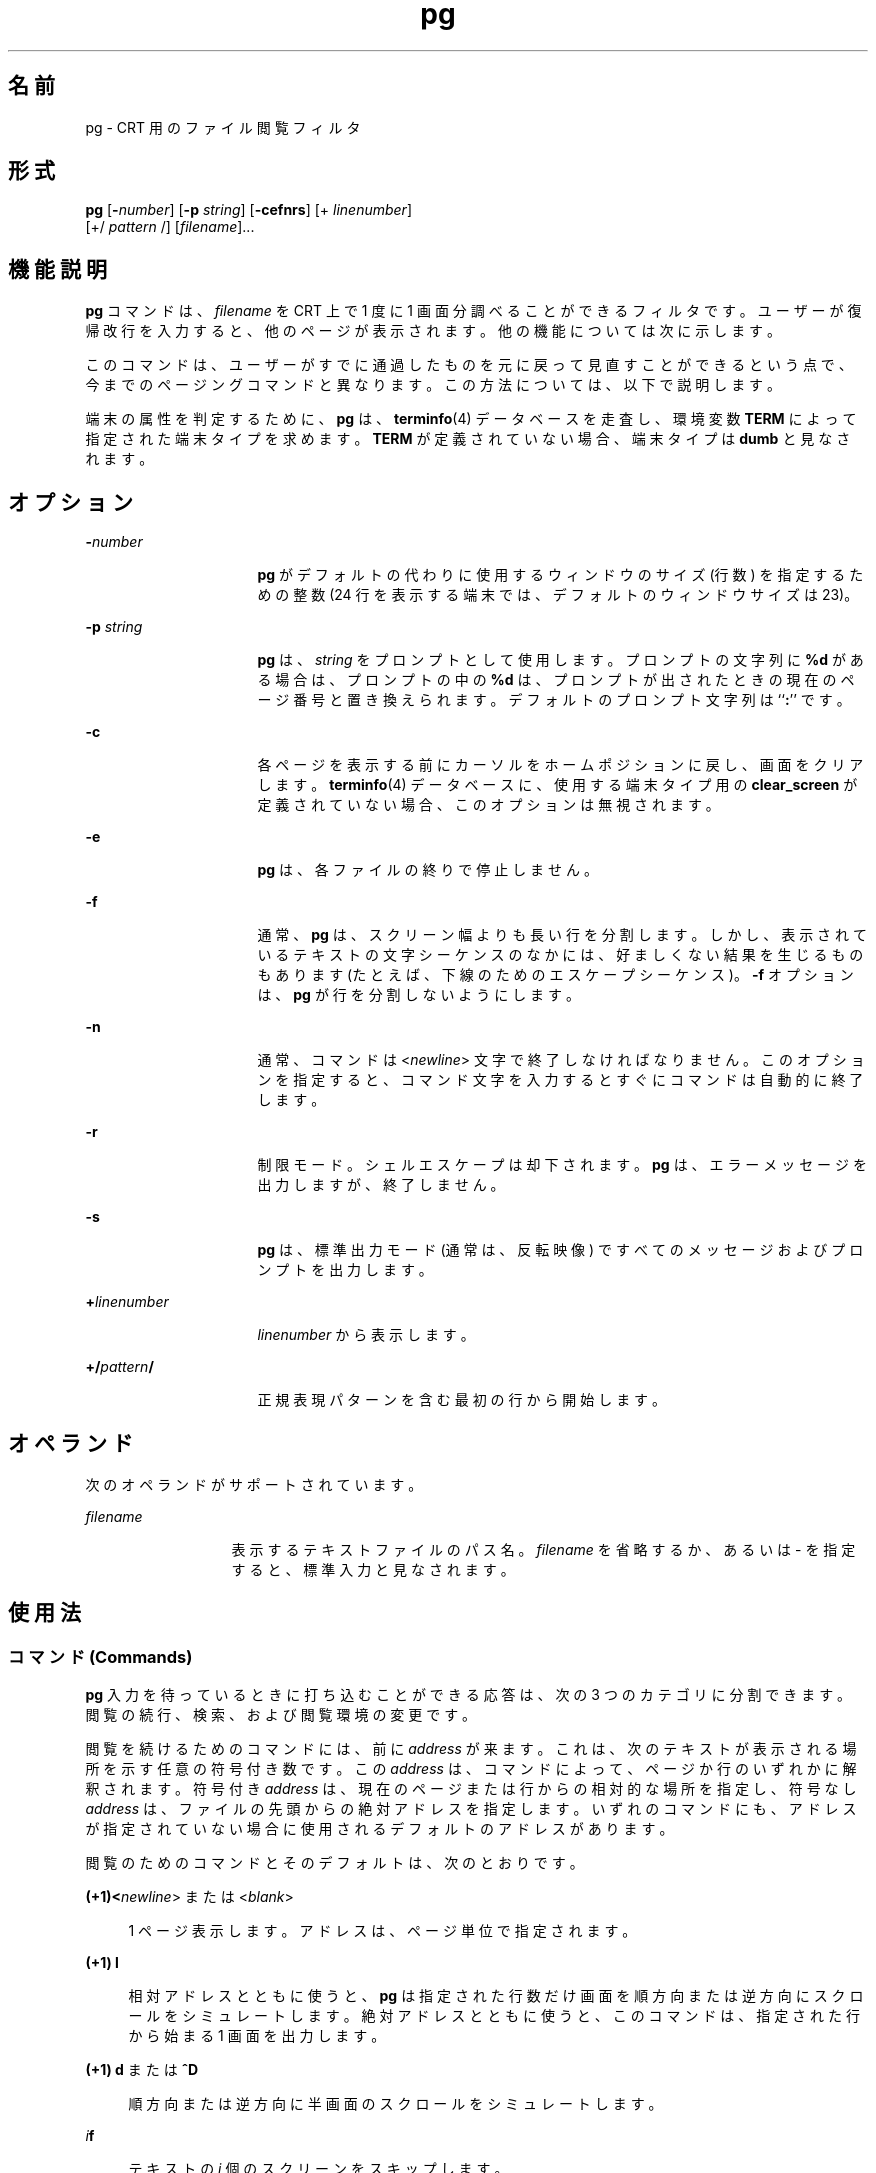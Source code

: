 '\" te
.\"  Copyright 1989 AT&T Copyright (c) 1996, Sun Microsystems, Inc. All Rights Reserved Portions Copyright (c) 1992, X/Open Company Limited All Rights Reserved
.\"  Sun Microsystems, Inc. gratefully acknowledges The Open Group for permission to reproduce portions of its copyrighted documentation. Original documentation from The Open Group can be obtained online at http://www.opengroup.org/bookstore/.
.\" The Institute of Electrical and Electronics Engineers and The Open Group, have given us permission to reprint portions of their documentation. In the following statement, the phrase "this text" refers to portions of the system documentation. Portions of this text are reprinted and reproduced in electronic form in the Sun OS Reference Manual, from IEEE Std 1003.1, 2004 Edition, Standard for Information Technology -- Portable Operating System Interface (POSIX), The Open Group Base Specifications Issue 6, Copyright (C) 2001-2004 by the Institute of Electrical and Electronics Engineers, Inc and The Open Group. In the event of any discrepancy between these versions and the original IEEE and The Open Group Standard, the original IEEE and The Open Group Standard is the referee document. The original Standard can be obtained online at http://www.opengroup.org/unix/online.html. This notice shall appear on any product containing this material. 
.TH pg 1 "1996 年 2 月 25 日" "SunOS 5.11" "ユーザーコマンド"
.SH 名前
pg \- CRT 用のファイル閲覧フィルタ
.SH 形式
.LP
.nf
\fBpg\fR [\fB-\fInumber\fR\fR] [\fB-p\fR \fIstring\fR] [\fB-cefnrs\fR] [+ \fIlinenumber\fR] 
     [+/ \fIpattern\fR /] [\fIfilename\fR]...
.fi

.SH 機能説明
.sp
.LP
\fBpg\fR コマンドは、\fIfilename\fR を CRT 上で 1 度に 1 画面分調べることができるフィルタです。ユーザーが復帰改行を入力すると、他のページが表示されます。他の機能については次に示します。
.sp
.LP
このコマンドは、ユーザーがすでに通過したものを元に戻って見直すことができるという点で、今までのページングコマンドと異なります。この方法については、以下で説明します。
.sp
.LP
端末の属性を判定するために、\fBpg\fR は、\fBterminfo\fR(4) データベースを走査し、環境変数 \fBTERM\fR によって指定された端末タイプを求めます。\fBTERM\fR が定義されていない場合、端末タイプは \fBdumb\fR と見なされます。
.SH オプション
.sp
.ne 2
.mk
.na
\fB\fB-\fR\fInumber\fR \fR
.ad
.RS 16n
.rt  
\fBpg\fR がデフォルトの代わりに使用するウィンドウのサイズ (行数) を指定するための整数 (24 行を表示する端末では、デフォルトのウィンドウサイズは 23)。
.RE

.sp
.ne 2
.mk
.na
\fB\fB-p\fR\fI string\fR \fR
.ad
.RS 16n
.rt  
\fBpg\fR は、\fIstring\fR をプロンプトとして使用します。プロンプトの文字列に \fB%d\fR がある場合は、プロンプトの中の \fB%d\fR は、プロンプトが出されたときの現在のページ番号と置き換えられます。デフォルトのプロンプト文字列は ``\fB:\fR'' です。
.RE

.sp
.ne 2
.mk
.na
\fB\fB-c\fR \fR
.ad
.RS 16n
.rt  
各ページを表示する前にカーソルをホームポジションに戻し、画面をクリアします。\fBterminfo\fR(4) データベースに、使用する端末タイプ用の \fBclear_screen\fR が定義されていない場合、このオプションは無視されます。
.RE

.sp
.ne 2
.mk
.na
\fB\fB-e\fR\fR
.ad
.RS 16n
.rt  
\fBpg\fR は、各ファイルの終りで停止しません。\fI\fR
.RE

.sp
.ne 2
.mk
.na
\fB\fB-f\fR \fR
.ad
.RS 16n
.rt  
通常、\fBpg\fR は、スクリーン幅よりも長い行を分割します。しかし、表示されているテキストの文字シーケンスのなかには、好ましくない結果を生じるものもあります (たとえば、下線のためのエスケープシーケンス)。\fB-f\fR オプションは、\fBpg\fR が行を分割しないようにします。
.RE

.sp
.ne 2
.mk
.na
\fB\fB-n\fR \fR
.ad
.RS 16n
.rt  
通常、コマンドは <\fInewline\fR> 文字で終了しなければなりません。このオプションを指定すると、コマンド文字を入力するとすぐにコマンドは自動的に終了します。
.RE

.sp
.ne 2
.mk
.na
\fB\fB-r\fR \fR
.ad
.RS 16n
.rt  
制限モード。シェルエスケープは却下されます。\fBpg\fR は、エラーメッセージを出力しますが、終了しません。
.RE

.sp
.ne 2
.mk
.na
\fB\fB-s\fR \fR
.ad
.RS 16n
.rt  
\fBpg\fR は、標準出力モード (通常は、反転映像) ですべてのメッセージおよびプロンプトを出力します。
.RE

.sp
.ne 2
.mk
.na
\fB\fB+\fR\fIlinenumber\fR \fR
.ad
.RS 16n
.rt  
\fIlinenumber\fR から表示します。
.RE

.sp
.ne 2
.mk
.na
\fB\fB+/\fR\fIpattern\fR\fB/\fR \fR
.ad
.RS 16n
.rt  
正規表現パターンを含む最初の行から開始します。
.RE

.SH オペランド
.sp
.LP
次のオペランドがサポートされています。
.sp
.ne 2
.mk
.na
\fB\fIfilename\fR \fR
.ad
.RS 13n
.rt  
表示するテキストファイルのパス名。\fIfilename\fR を省略するか、あるいは - を指定すると、標準入力と見なされます。
.RE

.SH 使用法
.SS "コマンド (Commands)"
.sp
.LP
\fBpg\fR 入力を待っているときに打ち込むことができる応答は、次の 3 つのカテゴリに分割できます。閲覧の続行、検索、および閲覧環境の変更です。
.sp
.LP
閲覧を続けるためのコマンドには、前に \fIaddress\fR が来ます。これは、次のテキストが表示される場所を示す任意の符号付き数です。この \fIaddress\fR は、コマンドによって、ページか行のいずれかに解釈されます。符号付き \fIaddress\fR は、現在のページまたは行からの相対的な場所を指定し、符号なし \fIaddress\fR は、ファイルの先頭からの絶対アドレスを指定します。いずれのコマンドにも、アドレスが指定されていない場合に使用されるデフォルトのアドレスがあります。
.sp
.LP
閲覧のためのコマンドとそのデフォルトは、次のとおりです。
.sp
.ne 2
.mk
.na
\fB(+1)<\fInewline\fR> または <\fIblank\fR> \fR
.ad
.sp .6
.RS 4n
1 ページ表示します。アドレスは、ページ単位で指定されます。
.RE

.sp
.ne 2
.mk
.na
\fB(+1) \fBl\fR\fR
.ad
.sp .6
.RS 4n
相対アドレスとともに使うと、\fBpg\fR は指定された行数だけ画面を順方向または逆方向にスクロールをシミュレートします。絶対アドレスとともに使うと、このコマンドは、指定された行から始まる 1 画面を出力します。
.RE

.sp
.ne 2
.mk
.na
\fB(+1) \fBd\fR または \fB^D\fR\fR
.ad
.sp .6
.RS 4n
順方向または逆方向に半画面のスクロールをシミュレートします。
.RE

.sp
.ne 2
.mk
.na
\fB\fIi\fR\fBf\fR\fR
.ad
.sp .6
.RS 4n
テキストの \fIi\fR 個のスクリーンをスキップします。
.RE

.sp
.ne 2
.mk
.na
\fB\fIi\fR\fBz\fR\fR
.ad
.sp .6
.RS 4n
<\fInewline\fR> と同じですが、\fIi\fR がある場合、i がデフォルトの新しい 1 画面の行数になります。
.RE

.sp
.LP
次の閲覧コマンドに \fIaddress\fR は必要ありません。
.sp
.ne 2
.mk
.na
\fB\fB\&.\fR または \fB^L\fR\fR
.ad
.RS 20n
.rt  
ピリオドを単独で打ち込むと、テキストの現在のページが再表示されます。
.RE

.sp
.ne 2
.mk
.na
\fB\fB$\fR\fR
.ad
.RS 20n
.rt  
ファイルの中の最後のフルウィンドウを表示します。入力がパイプである場合は、注意してください。
.RE

.sp
.LP
以下のコマンドは、テキスト中のテキストパターンの検索に利用できます。正規表現については、\fBregex\fR(5) のマニュアルページを参照してください。\fB-n\fR オプションを指定する場合でも、必ず <\fInewline\fR> で終了しなければなりません。
.sp
.ne 2
.mk
.na
\fB\fIi\fR\fB/\fR\fIpattern\fR\fB/\fR\fR
.ad
.RS 14n
.rt  
\fIi\fR 回目の \fIpattern\fR の出現を順方向に検索します (デフォルトは \fIi\fR=1)。検索は、現在のページの直後から、現在のファイルが終了するまで続きます。循環はしません。
.RE

.sp
.ne 2
.mk
.na
\fB\fIi\fR\fB^\fR\fIpattern\fR\fB^\fR\fR
.ad
.RS 14n
.rt  

.RE

.sp
.ne 2
.mk
.na
\fB\fIi\fR\fB?\fR\fIpattern\fR\fB?\fR\fR
.ad
.RS 14n
.rt  
\fIi\fR 回目の \fIpattern\fR の出現を逆方向に検索します (デフォルトは \fIi\fR=1) 。検索は、現在のページの直前から、現在のファイルの初めまで続きます。循環はしません。^ 表記は、? の取り扱いが適切でない Adds 100 端末に有効です。
.RE

.sp
.LP
通常 \fBpg\fR は検索の後で、発見された行を画面の最上段に表示します。検索コマンドに \fBm\fR または \fBb\fR を追加することによって、それ以降ウィンドウの中央または最下段で見つかった行を残しておくことができます。接尾辞 \fBt\fR を使用して、元の状態に戻すことができます。
.sp
.LP
\fBpg\fR のユーザーは、以下のコマンドを使用して、閲覧の環境を変更することができます。
.sp
.ne 2
.mk
.na
\fB\fIi\fR\fBn\fR\fR
.ad
.RS 17n
.rt  
コマンド行の中の \fIi\fR 個後のファイルの閲覧を始めます。\fIi\fR は、符号なしの数で、デフォルトは 1 です。
.RE

.sp
.ne 2
.mk
.na
\fB\fIi\fR\fBp\fR\fR
.ad
.RS 17n
.rt  
コマンド行の中の \fIi\fR 個前のファイルの閲覧を始めます。\fIi\fR は、符号なしの数で、デフォルトは 1 です。
.RE

.sp
.ne 2
.mk
.na
\fB\fIi\fR\fBw\fR\fR
.ad
.RS 17n
.rt  
テキストの他のウィンドウを表示します。\fIi\fR が存在する場合は、ウィンドウサイズを \fIi\fR に設定します。
.RE

.sp
.ne 2
.mk
.na
\fB\fBs\fR \fIfilename\fR\fR
.ad
.RS 17n
.rt  
指定されたファイルに入力を保存します。現在閲覧されているファイルのみが保存されます。\fBs\fR と \fIfilename\fR の間のスペースは任意です。\fB-n\fR オプションを指定する場合でも、このコマンドは、必ず <\fInewline\fR> で終了しなければなりません。
.RE

.sp
.ne 2
.mk
.na
\fB\fBh\fR\fR
.ad
.RS 17n
.rt  
利用可能なコマンドの一覧を簡略化して表示します。
.RE

.sp
.ne 2
.mk
.na
\fB\fBq\fR または \fBQ\fR\fR
.ad
.RS 17n
.rt  
\fBpg\fR を終了します。
.RE

.sp
.ne 2
.mk
.na
\fB\fB!\fR\fBcommand\fR\fR
.ad
.RS 17n
.rt  
\fIcommand\fR を、\fBSHELL\fR 環境変数に指定されているシェルに引き渡します。SHELL 環境変数に値が指定されていない場合は 、デフォルトのシェルを使用します。\fB-n\fR オプションを指定する場合でも、このコマンドは、必ず <\fInewline\fR> で終了しなければなりません。
.RE

.sp
.LP
出力が端末に送信されるときはいつでも、ユーザーは、中止キー (通常は CTRL-\e) または割り込み (ブレーク) キーを打つことができます。これによって、\fBpg\fR は出力の送信を停止し、プロンプトを表示します。またユーザーは、前述のコマンドの 1 つを通常の方法で入力することができます。残念ながら、この場合、出力がなくなる場合があります。なぜなら、終了シグナルが発生すると、端末の出力待ちキューの文字がフラッシュされるからです。
.sp
.LP
標準出力が端末ではない場合は、\fBpg\fR は \fBcat\fR(1) と同じような働きをします。ただし、ファイルが 2 つ以上ある場合、各ファイルの前にヘッダーが出力されます。
.SS "大規模ファイルの動作"
.sp
.LP
ファイルが 2G バイト (2^31 バイト) 以上ある場合の \fBpg\fR の動作については、\fBlargefile\fR(5) を参照してください。
.SH 使用例
.LP
\fB例 1 \fR\fBpg\fR を使用してシステム情報を読み取る
.sp
.LP
次のコマンド行は、\fBpg\fR を使用してシステム情報を読み取ります。

.sp
.LP
\fBexample% news | pg \fR\fB-p\fR\fB "(Page %d):"\fR

.SH 環境
.sp
.LP
\fBpg\fR の実行に影響を与える次の環境変数についての詳細は、\fBenviron\fR(5) を参照してください。 \fBLC_CTYPE\fR、\fBLC_MESSAGES\fR、および \fBNLSPATH\fR。
.sp
.LP
以下の環境変数も \fBpg\fR の実行に影響を与えます。
.sp
.ne 2
.mk
.na
\fB\fBCOLUMNS\fR \fR
.ad
.RS 12n
.rt  
水平方向の画面サイズを決定します。この変数が設定されていない、あるいは \fINULL\fR に設定されているときは、\fBTERM\fR の値、ウィンドウサイズ、またはボーレート、もしくはこれらの値の組み合わせにより、画面サイズ計算用の端末タイプが表されます。
.RE

.sp
.ne 2
.mk
.na
\fB\fBLINES\fR\fR
.ad
.RS 12n
.rt  
画面に表示する行数を決定します。この変数が設定されていない、あるいは \fINULL\fR に設定されているときは、\fBTERM\fR の値、ウィンドウサイズ、またはボーレート、もしくはこれらの値の組み合わせにより、画面サイズ計算用の端末タイプが表されます。
.RE

.sp
.ne 2
.mk
.na
\fB\fBSHELL\fR\fR
.ad
.RS 12n
.rt  
! コマンド用に実行するコマンドインタプリタの名前を決定します。
.RE

.sp
.ne 2
.mk
.na
\fB\fBTERM\fR \fR
.ad
.RS 12n
.rt  
端末の属性を決定します。またオプションとして、\fBTERM\fR の値に基づいた、システムに依存するデータベースの検索を試みます。情報が何も存在しない場合には、カーソルによるアドレス指定が不可能な端末と見なされます。
.RE

.SH 終了ステータス
.sp
.LP
次の終了値が返されます。
.sp
.ne 2
.mk
.na
\fB\fB0\fR \fR
.ad
.RS 7n
.rt  
正常終了。
.RE

.sp
.ne 2
.mk
.na
\fB\fB>0\fR \fR
.ad
.RS 7n
.rt  
エラーが発生しました。
.RE

.SH ファイル
.sp
.ne 2
.mk
.na
\fB\fB/tmp/pg*\fR \fR
.ad
.sp .6
.RS 4n
入力がパイプからの場合の一時ファイル
.RE

.sp
.ne 2
.mk
.na
\fB\fB/usr/share/lib/terminfo/?/*\fR\fR
.ad
.sp .6
.RS 4n
端末情報データベース
.RE

.SH 属性
.sp
.LP
属性についての詳細は、\fBattributes\fR(5) を参照してください。
.sp

.sp
.TS
tab() box;
cw(2.75i) cw(2.75i) 
lw(2.75i) lw(2.75i) 
.
属性タイプ属性値
使用条件system/core-os
CSI有効
.TE

.SH 関連項目
.sp
.LP
\fBcat\fR(1), \fBgrep\fR(1), \fBmore\fR(1), \fBterminfo\fR(4), \fBattributes\fR(5), \fBenviron\fR(5), \fBlargefile\fR(5), \fBregex\fR(5)
.SH 注意事項
.sp
.LP
端末入力を待っている間に、\fBpg\fR は BREAK、CTRL-C、および CTRL-\e に応答して実行を終了します。しかし、プロンプトの出ている間であれば、これらのシグナルは、\fBpg\fR の現在のタスクに割り込み、プロンプトモードに戻ります。割り込みによってパイプラインの中の他のコマンドが終了してしまう可能性があるので、パイプから入力を読み取るときには注意が必要です。
.sp
.LP
区切り記号 \fB/\fR、\fB^\fR、または \fB?\fR は、検索コマンドから省略することができます。
.sp
.LP
区切り記号タブが 8 カラムごとに設定されていないと、好ましくない結果が生じることがあります。
.sp
.LP
端末 I/O オプションを変更する他のコマンドとともに \fBpg\fR をフィルタとして使用すると、端末設定が正しく復元されないことがあります。
